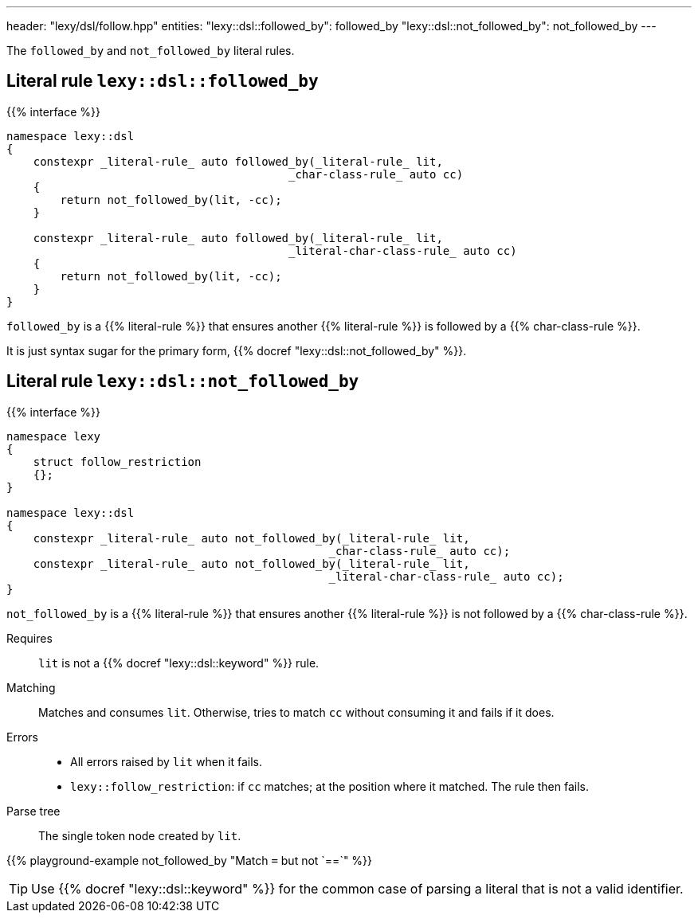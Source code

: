 ---
header: "lexy/dsl/follow.hpp"
entities:
  "lexy::dsl::followed_by": followed_by
  "lexy::dsl::not_followed_by": not_followed_by
---

[.lead]
The `followed_by` and `not_followed_by` literal rules.

[#followed_by]
== Literal rule `lexy::dsl::followed_by`

{{% interface %}}
----
namespace lexy::dsl
{
    constexpr _literal-rule_ auto followed_by(_literal-rule_ lit,
                                          _char-class-rule_ auto cc)
    {
        return not_followed_by(lit, -cc);
    }

    constexpr _literal-rule_ auto followed_by(_literal-rule_ lit,
                                          _literal-char-class-rule_ auto cc)
    {
        return not_followed_by(lit, -cc);
    }
}
----

[.lead]
`followed_by` is a {{% literal-rule %}} that ensures another {{% literal-rule %}} is followed by a {{% char-class-rule %}}.

It is just syntax sugar for the primary form, {{% docref "lexy::dsl::not_followed_by" %}}.

[#not_followed_by]
== Literal rule `lexy::dsl::not_followed_by`

{{% interface %}}
----
namespace lexy
{
    struct follow_restriction
    {};
}

namespace lexy::dsl
{
    constexpr _literal-rule_ auto not_followed_by(_literal-rule_ lit,
                                                _char-class-rule_ auto cc);
    constexpr _literal-rule_ auto not_followed_by(_literal-rule_ lit,
                                                _literal-char-class-rule_ auto cc);
}
----

[.lead]
`not_followed_by` is a {{% literal-rule %}} that ensures another {{% literal-rule %}} is not followed by a {{% char-class-rule %}}.

Requires::
  `lit` is not a {{% docref "lexy::dsl::keyword" %}} rule.
Matching::
  Matches and consumes `lit`.
  Otherwise, tries to match `cc` without consuming it and fails if it does.
Errors::
  * All errors raised by `lit` when it fails.
  * `lexy::follow_restriction`: if `cc` matches; at the position where it matched.
    The rule then fails.
Parse tree::
  The single token node created by `lit`.

{{% playground-example not_followed_by "Match `=` but not `==`" %}}

TIP: Use {{% docref "lexy::dsl::keyword" %}} for the common case of parsing a literal that is not a valid identifier.

